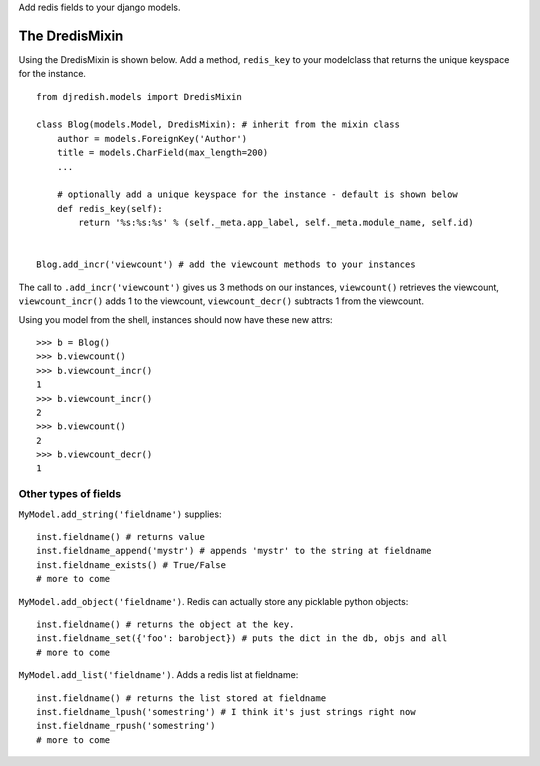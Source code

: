Add redis fields to your django models.


The DredisMixin
===============

Using the DredisMixin is shown below.  Add a method, ``redis_key`` to your modelclass
that returns the unique keyspace for the instance.

::


  from djredish.models import DredisMixin

  class Blog(models.Model, DredisMixin): # inherit from the mixin class
      author = models.ForeignKey('Author')
      title = models.CharField(max_length=200)
      ...

      # optionally add a unique keyspace for the instance - default is shown below
      def redis_key(self):
          return '%s:%s:%s' % (self._meta.app_label, self._meta.module_name, self.id)


  Blog.add_incr('viewcount') # add the viewcount methods to your instances


The call to ``.add_incr('viewcount')`` gives us 3 methods on our instances,
``viewcount()`` retrieves the viewcount, 
``viewcount_incr()`` adds 1 to the viewcount, 
``viewcount_decr()`` subtracts 1 from the viewcount.

Using you model from the shell, instances should now have these new attrs:

::

    >>> b = Blog()
    >>> b.viewcount()
    >>> b.viewcount_incr()
    1
    >>> b.viewcount_incr()
    2
    >>> b.viewcount()
    2
    >>> b.viewcount_decr()
    1

Other types of fields
~~~~~~~~~~~~~~~~~~~~~


``MyModel.add_string('fieldname')`` supplies::

    inst.fieldname() # returns value
    inst.fieldname_append('mystr') # appends 'mystr' to the string at fieldname
    inst.fieldname_exists() # True/False
    # more to come

``MyModel.add_object('fieldname')``.  Redis can actually store any picklable python objects::

    inst.fieldname() # returns the object at the key.
    inst.fieldname_set({'foo': barobject}) # puts the dict in the db, objs and all
    # more to come

``MyModel.add_list('fieldname')``.  Adds a redis list at fieldname::

    inst.fieldname() # returns the list stored at fieldname
    inst.fieldname_lpush('somestring') # I think it's just strings right now
    inst.fieldname_rpush('somestring')
    # more to come

